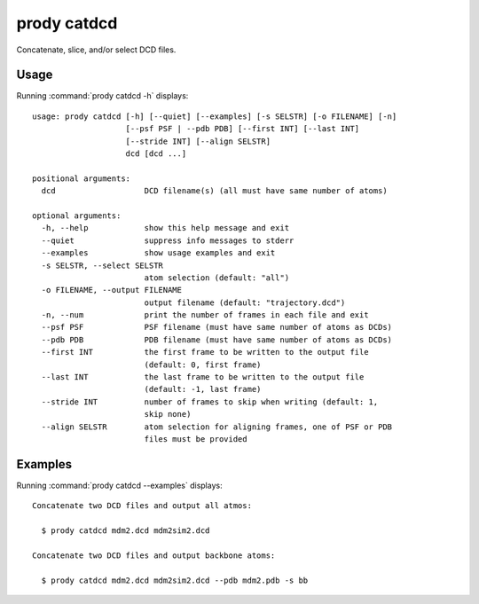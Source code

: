 .. _prody-catdcd:

*******************************************************************************
prody catdcd
*******************************************************************************

Concatenate, slice, and/or select DCD files.

Usage
===============================================================================

Running :command:`prody catdcd -h` displays::

  usage: prody catdcd [-h] [--quiet] [--examples] [-s SELSTR] [-o FILENAME] [-n]
                      [--psf PSF | --pdb PDB] [--first INT] [--last INT]
                      [--stride INT] [--align SELSTR]
                      dcd [dcd ...]
  
  positional arguments:
    dcd                   DCD filename(s) (all must have same number of atoms)
  
  optional arguments:
    -h, --help            show this help message and exit
    --quiet               suppress info messages to stderr
    --examples            show usage examples and exit
    -s SELSTR, --select SELSTR
                          atom selection (default: "all")
    -o FILENAME, --output FILENAME
                          output filename (default: "trajectory.dcd")
    -n, --num             print the number of frames in each file and exit
    --psf PSF             PSF filename (must have same number of atoms as DCDs)
    --pdb PDB             PDB filename (must have same number of atoms as DCDs)
    --first INT           the first frame to be written to the output file
                          (default: 0, first frame)
    --last INT            the last frame to be written to the output file
                          (default: -1, last frame)
    --stride INT          number of frames to skip when writing (default: 1,
                          skip none)
    --align SELSTR        atom selection for aligning frames, one of PSF or PDB
                          files must be provided

Examples
===============================================================================

Running :command:`prody catdcd --examples` displays::

  Concatenate two DCD files and output all atmos:
  
    $ prody catdcd mdm2.dcd mdm2sim2.dcd
  
  Concatenate two DCD files and output backbone atoms:
  
    $ prody catdcd mdm2.dcd mdm2sim2.dcd --pdb mdm2.pdb -s bb
